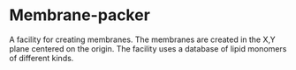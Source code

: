 * Membrane-packer

A facility for creating membranes. The membranes are created in the X,Y plane centered on the origin.
The facility uses a database of lipid monomers of different kinds.
